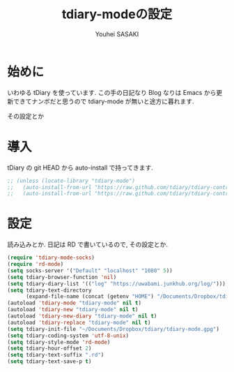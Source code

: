 # -*- mode: org; coding: utf-8-unix; indent-tabs-mode: nil -*-
#
# Copyright(C) Youhei SASAKI All rights reserved.
# $Lastupdate: 2012/04/25 03:21:20$
# License: Expat
#
#+TITLE: tdiary-modeの設定
#+AUTHOR: Youhei SASAKI
#+EMAIL: uwabami@gfd-dennou.org
* 始めに
  いわゆる tDiary を使っています.
  この手の日記なり Blog なりは Emacs から更新できてナンボだと思うので
  tdiary-mode が無いと途方に暮れます.

  その設定とか
* 導入
  tDiary の git HEAD から auto-install で持ってきます.
  #+BEGIN_SRC emacs-lisp
    ;; (unless (locate-library "tdiary-mode")
    ;;   (auto-install-from-url "https://raw.github.com/tdiary/tdiary-contrib/master/util/tdiary-mode/http.el")
    ;;   (auto-install-from-url "https://raw.github.com/tdiary/tdiary-contrib/master/util/tdiary-mode/tdiary-mode.el"))
  #+END_SRC
* 設定
  読み込みとか.
  日記は RD で書いているので, その設定とか.
  #+BEGIN_SRC emacs-lisp
    (require 'tdiary-mode-socks)
    (require 'rd-mode)
    (setq socks-server '("Default" "localhost" "1080" 5))
    (setq tdiary-browser-function 'nil)
    (setq tdiary-diary-list '(("log" "https://uwabami.junkhub.org/log/")))
    (setq tdiary-text-directory
          (expand-file-name (concat (getenv "HOME") "/Documents/Dropbox/tdiary/")))
    (autoload 'tdiary-mode "tdiary-mode" nil t)
    (autoload 'tdiary-new "tdiary-mode" nil t)
    (autoload 'tdiary-new-diary "tdiary-mode" nil t)
    (autoload 'tdiary-replace "tdiary-mode" nil t)
    (setq tdiary-init-file "~/Documents/Dropbox/tdiary/tdiary-mode.gpg")
    (setq tdiary-coding-system 'utf-8-unix)
    (setq tdiary-style-mode 'rd-mode)
    (setq tdiary-hour-offset 2)
    (setq tdiary-text-suffix ".rd")
    (setq tdiary-text-save-p t)
  #+END_SRC
